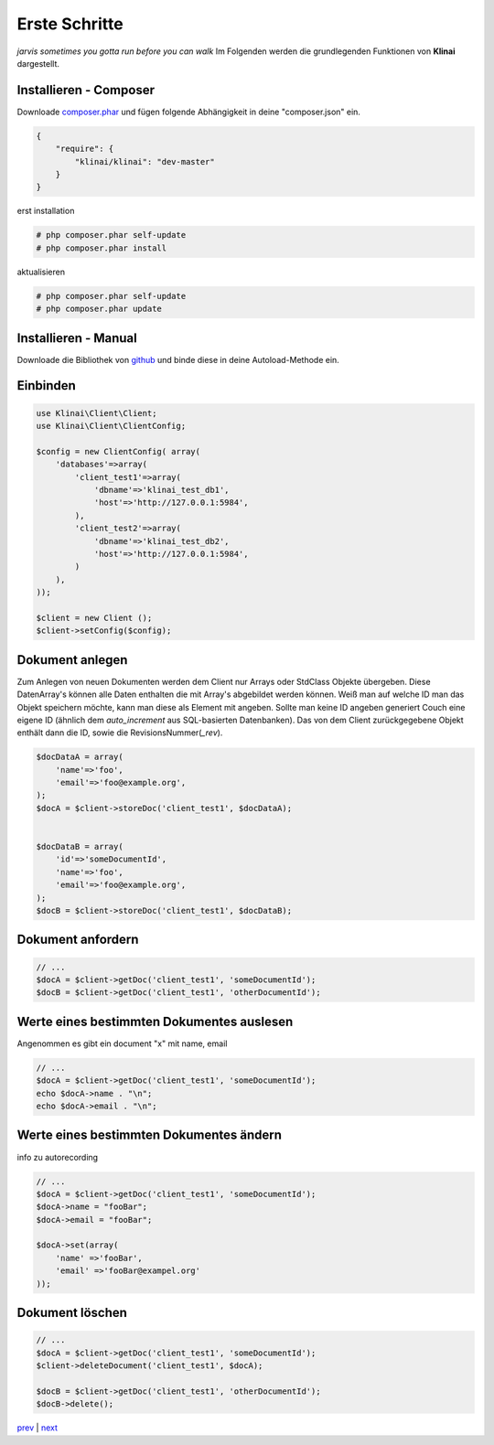 
Erste Schritte
==============

*jarvis sometimes you gotta run before you can walk*
Im Folgenden werden die grundlegenden Funktionen von **Klinai** dargestellt.



Installieren - Composer
---------

Downloade `composer.phar`_ und fügen folgende Abhängigkeit in deine "composer.json" ein.

.. code-block:: javascript

    {
        "require": {
            "klinai/klinai": "dev-master"
        }
    }

erst installation

.. code-block:: shell
    
    # php composer.phar self-update
    # php composer.phar install

aktualisieren

.. code-block:: shell
    
    # php composer.phar self-update
    # php composer.phar update




Installieren - Manual
---------
Downloade die Bibliothek von `github`_ und binde diese in deine Autoload-Methode ein.


Einbinden
---------


.. code-block:: php

    use Klinai\Client\Client;
    use Klinai\Client\ClientConfig;
    
    $config = new ClientConfig( array(
        'databases'=>array(
            'client_test1'=>array(
                'dbname'=>'klinai_test_db1',
                'host'=>'http://127.0.0.1:5984',
            ),
            'client_test2'=>array(
                'dbname'=>'klinai_test_db2',
                'host'=>'http://127.0.0.1:5984',
            )
        ),
    ));
    
    $client = new Client ();
    $client->setConfig($config);


Dokument anlegen
------------------
Zum Anlegen von neuen Dokumenten werden dem Client nur Arrays oder StdClass Objekte übergeben.
Diese DatenArray's können alle Daten enthalten die mit Array's abgebildet werden können.
Weiß man auf welche ID man das Objekt speichern möchte, kann man diese als Element mit angeben.
Sollte man keine ID angeben generiert Couch eine eigene ID (ähnlich dem *auto_increment*
aus SQL-basierten Datenbanken). Das von dem Client zurückgegebene Objekt enthält dann die ID, sowie die RevisionsNummer(*_rev*).


.. code-block:: php

    $docDataA = array(
        'name'=>'foo',
        'email'=>'foo@example.org',
    );
    $docA = $client->storeDoc('client_test1', $docDataA);
    
    
    $docDataB = array(
        'id'=>'someDocumentId',
        'name'=>'foo',
        'email'=>'foo@example.org',
    );
    $docB = $client->storeDoc('client_test1', $docDataB);
    

Dokument anfordern
------------------


.. code-block:: php

    // ...
    $docA = $client->getDoc('client_test1', 'someDocumentId');
    $docB = $client->getDoc('client_test1', 'otherDocumentId');



Werte eines bestimmten Dokumentes auslesen
------------------
Angenommen es gibt ein document "x" mit name, email


.. code-block:: php

    // ...
    $docA = $client->getDoc('client_test1', 'someDocumentId');
    echo $docA->name . "\n";
    echo $docA->email . "\n";

Werte eines bestimmten Dokumentes ändern
------------------
info zu autorecording


.. code-block:: php

    // ...
    $docA = $client->getDoc('client_test1', 'someDocumentId');
    $docA->name = "fooBar";
    $docA->email = "fooBar";
    
    $docA->set(array(
        'name' =>'fooBar',
        'email' =>'fooBar@exampel.org'
    ));
    
    
Dokument löschen
------------------


.. code-block:: php

    // ...
    $docA = $client->getDoc('client_test1', 'someDocumentId');
    $client->deleteDocument('client_test1', $docA);
    
    $docB = $client->getDoc('client_test1', 'otherDocumentId');
    $docB->delete();
    

`prev`_ | `next`_

.. _`next`: ../index.rst
.. _`prev`: ../index.rst
.. _`composer.phar`: https://getcomposer.org/composer.phar
.. _`github`: https://github.com/Klinai/klinai/
